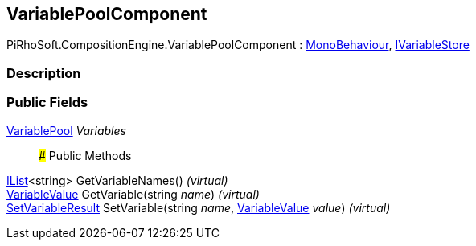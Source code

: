 [#reference/variable-pool-component]

## VariablePoolComponent

PiRhoSoft.CompositionEngine.VariablePoolComponent : https://docs.unity3d.com/ScriptReference/MonoBehaviour.html[MonoBehaviour^], <<reference/i-variable-store.html,IVariableStore>>

### Description

### Public Fields

<<reference/variable-pool.html,VariablePool>> _Variables_::

### Public Methods

https://docs.microsoft.com/en-us/dotnet/api/System.Collections.Generic.IList-1[IList^]<string> GetVariableNames() _(virtual)_::

<<reference/variable-value.html,VariableValue>> GetVariable(string _name_) _(virtual)_::

<<reference/set-variable-result.html,SetVariableResult>> SetVariable(string _name_, <<reference/variable-value.html,VariableValue>> _value_) _(virtual)_::